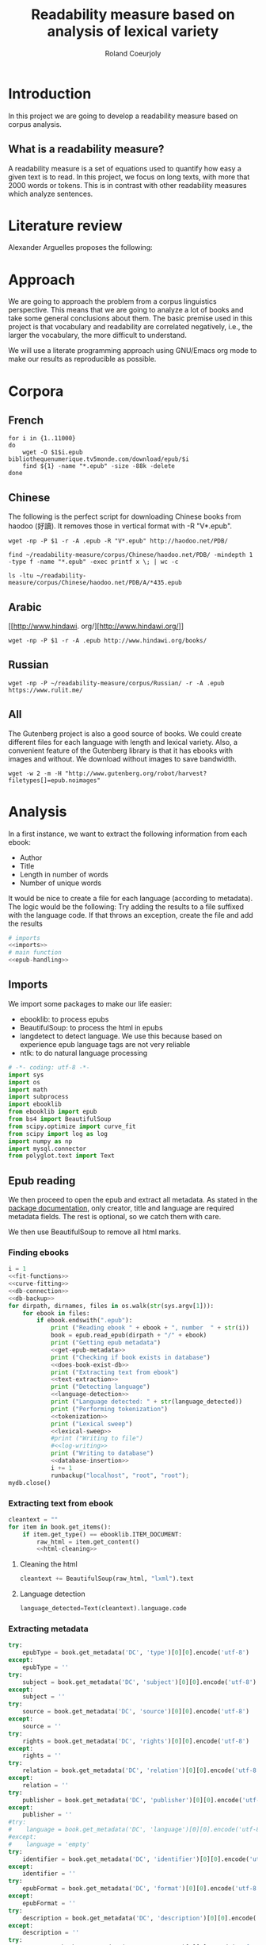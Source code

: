 #+TITLE: Readability measure based on analysis of lexical variety

#+AUTHOR: Roland Coeurjoly
#+EMAIL: rolandcoeurjoly@gmail.com
#+EXPORT_FILE_NAME: readability_measure

* Introduction
  In this project we are going to develop a readability measure based on corpus analysis.
** What is a readability measure?
   A readability measure is a set of equations used to quantify how easy a given text is to read.
   In this project, we focus on long texts, with more that 2000 words or tokens. This is in contrast with other readability measures which analyze sentences.
* Literature review
  Alexander Arguelles proposes the following:

* Approach
  We are going to approach the problem from a corpus linguistics perspective. This means that we are going to analyze a lot of books and take some general conclusions about them.
  The basic premise used in this project is that vocabulary and readability are correlated negatively, i.e., the larger the vocabulary, the more difficult to understand.

  We will use a literate programming approach using GNU/Emacs org mode to make our results as reproducible as possible.
* Corpora
** French
  #+BEGIN_SRC shell :exports code :tangle french-corpus.sh
for i in {1..11000}
do
    wget -O $1$i.epub bibliothequenumerique.tv5monde.com/download/epub/$i
    find ${1} -name "*.epub" -size -88k -delete
done
  #+END_SRC

  #+RESULTS:
** Chinese
The following is the perfect script for downloading Chinese books from haodoo (好讀).
It removes those in vertical format with -R "V*.epub".
  #+BEGIN_SRC shell :exports code :tangle chinese-corpus.sh
wget -np -P $1 -r -A .epub -R "V*.epub" http://haodoo.net/PDB/
  #+END_SRC

#+BEGIN_SRC shell :exports code
find ~/readability-measure/corpus/Chinese/haodoo.net/PDB/ -mindepth 1 -type f -name "*.epub" -exec printf x \; | wc -c
#+END_SRC

#+RESULTS:
: 3699

#+BEGIN_SRC shell :exports code
ls -ltu ~/readability-measure/corpus/Chinese/haodoo.net/PDB/A/*435.epub
#+END_SRC

#+RESULTS:
: -rw-rw-r-- 1 rcl rcl 130460 jul 19 16:04 /home/rcl/readability-measure/corpus/Chinese/haodoo.net/PDB/A/435.epub
** Arabic
   [[http://www.hindawi.
org/][http://www.hindawi.org/]]
   #+BEGIN_SRC shell :exports code :tangle arabic-corpus.sh
wget -np -P $1 -r -A .epub http://www.hindawi.org/books/
   #+END_SRC
** Russian
   #+BEGIN_SRC shell :exports code
wget -np -P ~/readability-measure/corpus/Russian/ -r -A .epub https://www.rulit.me/
   #+END_SRC
** All
   The Gutenberg project is also a good source of books.
   We could create different files for each language with length and lexical variety.
   Also, a convenient feature of the Gutenberg library is that it has ebooks with images and without.
   We download without images to save bandwidth.
   #+BEGIN_SRC shell :exports code
wget -w 2 -m -H "http://www.gutenberg.org/robot/harvest?filetypes[]=epub.noimages"
   #+END_SRC
* Analysis
  #+PROPERTY: session *python*
  #+PROPERTY: cache yes
  #+PROPERTY: results none
  In a first instance, we want to extract the following information from each ebook:
  - Author
  - Title
  - Length in number of words
  - Number of unique words
  It would be nice to create a file for each language (according to metadata).
  The logic would be the following:
  Try adding the results to a file suffixed with the language code.
  If that throws an exception, create the file and add the results
#+BEGIN_SRC python :noweb yes :tangle corpus-analysis.py :exports code
# imports
<<imports>>
# main function
<<epub-handling>>
#+END_SRC

#+RESULTS:
: None

** Imports
   We import some packages to make our life easier:
   - ebooklib: to process epubs
   - BeautifulSoup: to process the html in epubs
   - langdetect to detect language. We use this because based on experience epub language tags are not very reliable
   - ntlk: to do natural language processing
#+NAME: imports
#+BEGIN_SRC python :session python :results none :exports code
# -*- coding: utf-8 -*-
import sys
import os
import math
import subprocess
import ebooklib
from ebooklib import epub
from bs4 import BeautifulSoup
from scipy.optimize import curve_fit
from scipy import log as log
import numpy as np
import mysql.connector
from polyglot.text import Text
#+END_SRC

** Epub reading

   We then proceed to open the epub and extract all metadata.
   As stated in the [[https://ebooklib.readthedocs.io/en/latest/tutorial.html#reading-epub][package documentation]], only creator, title and language are required metadata fields.
   The rest is optional, so we catch them with care.

   We then use BeautifulSoup to remove all html marks.
*** Finding ebooks
 #+NAME: epub-handling
 #+BEGIN_SRC python :noweb yes :session python :exports code
i = 1
<<fit-functions>>
<<curve-fitting>>
<<db-connection>>
<<db-backup>>
for dirpath, dirnames, files in os.walk(str(sys.argv[1])):
    for ebook in files:
        if ebook.endswith(".epub"):
            print ("Reading ebook " + ebook + ", number  " + str(i))
            book = epub.read_epub(dirpath + "/" + ebook)
            print ("Getting epub metadata")
            <<get-epub-metadata>>
            print ("Checking if book exists in database")
            <<does-book-exist-db>>
            print ("Extracting text from ebook")
            <<text-extraction>>
            print ("Detecting language")
            <<language-detection>>
            print ("Language detected: " + str(language_detected))
            print ("Performing tokenization")
            <<tokenization>>
            print ("Lexical sweep")
            <<lexical-sweep>>
            #print ("Writing to file")
            #<<log-writing>>
            print ("Writing to database")
            <<database-insertion>>
            i += 1
            runbackup("localhost", "root", "root");
mydb.close()
 #+END_SRC

 #+RESULTS: epub-handling
*** Extracting text from ebook
#+NAME: text-extraction
#+BEGIN_SRC python :noweb yes :session python :exports code
cleantext = ""
for item in book.get_items():
    if item.get_type() == ebooklib.ITEM_DOCUMENT:
        raw_html = item.get_content()
        <<html-cleaning>>
#+END_SRC

#+RESULTS: text-extraction
**** Cleaning the html
#+NAME: html-cleaning
#+BEGIN_SRC python :noweb yes :session python :exports code
cleantext += BeautifulSoup(raw_html, "lxml").text
#+END_SRC

#+RESULTS: html-cleaning
**** Language detection
#+NAME: language-detection
#+begin_src python :noweb yes :session python :exports code
language_detected=Text(cleantext).language.code
#+end_src

*** Extracting metadata
#+NAME: get-epub-metadata
#+BEGIN_SRC python :noweb yes :session python :exports code
try:
    epubType = book.get_metadata('DC', 'type')[0][0].encode('utf-8')
except:
    epubType = ''
try:
    subject = book.get_metadata('DC', 'subject')[0][0].encode('utf-8')
except:
    subject = ''
try:
    source = book.get_metadata('DC', 'source')[0][0].encode('utf-8')
except:
    source = ''
try:
    rights = book.get_metadata('DC', 'rights')[0][0].encode('utf-8')
except:
    rights = ''
try:
    relation = book.get_metadata('DC', 'relation')[0][0].encode('utf-8')
except:
    relation = ''
try:
    publisher = book.get_metadata('DC', 'publisher')[0][0].encode('utf-8')
except:
    publisher = ''
#try:
#    language = book.get_metadata('DC', 'language')[0][0].encode('utf-8')
#except:
#    language = 'empty'
try:
    identifier = book.get_metadata('DC', 'identifier')[0][0].encode('utf-8')
except:
    identifier = ''
try:
    epubFormat = book.get_metadata('DC', 'format')[0][0].encode('utf-8')
except:
    epubFormat = ''
try:
    description = book.get_metadata('DC', 'description')[0][0].encode('utf-8')
except:
    description = ''
try:
    coverage = book.get_metadata('DC', 'coverage')[0][0].encode('utf-8')
except:
    coverage = ''
try:
    contributor = book.get_metadata('DC', 'contributor')[0][0].encode('utf-8')
except:
    contributor = ''
try:
    author = book.get_metadata('DC', 'creator')[0][0].encode('utf-8')
except:
    author = ''
try:
    title = book.get_metadata('DC', 'title')[0][0].encode('utf-8')
except:
    title = ''
try:
    date = book.get_metadata('DC', 'date')[0][0].encode('utf-8')
except:
    date = ''
#+END_SRC
*** Tokenization
    If the language is Chinese, appart from doing the tokenization, we also measure individual characters.
#+NAME: tokenization
#+BEGIN_SRC python :noweb yes :session python :exports code
character_count = int()
unique_characters = int()
if (language_detected == 'zh' or language_detected == 'zh_Hant'):
    zh_characters = ''.join(c for c in cleantext if u'\u4e00' <= c <= u'\u9fff')
    character_count = len(zh_characters)
    unique_characters = len(set(zh_characters))
tokens = Text(cleantext).words
word_count = len(tokens)
unique_words = len(set(tokens))
#+END_SRC
*** Log writing
#+NAME: log-writing
#+BEGIN_SRC python :noweb yes :session python :exports code
with open("/home/rcl/readability-measure/test/"
          + str(language_detected)
          + ".tsv", "w") as myfile:
    myfile.write(str(wordCount) + "\t"
                 + str(uniqueWords) + "\t"
                 #+ str(intercept) + "\t"
                 #+ str(slope) + "\t"
                 + str(language_detected) + "\t"
                 + str(author) + "\t"
                 + str(title) + "\t"
                 + str(epubType) + "\t"
                 + str(subject) + "\t"
                 + str(source) + "\t"
                 + str(rights) + "\t"
                 + str(relation) + "\t"
                 + str(publisher) + "\t"
                 + str(identifier) + "\t"
                 + str(epubFormat) + "\t"
                 # + str(description) + "\t"
                 + str(contributor) + "\t"
                 + str(date) + "\n")
#+END_SRC

** Curve fitting
   We can only do the curve fitting with books longer than 10000 tokens. This is because, to begin with, books don't exhibit logarithmic behavior until they reach around 4 thousand words.
   Moreover, we need to have enough samples to be able to feed the piece of software that does the curve fitting.
#+NAME: lexical-sweep
#+BEGIN_SRC python :noweb yes :session python :exports code
start = 5000
#Temporary value for speed. Before it was 500
samples = 10

sweep_values = []
if word_count > 10000:
    for j in xrange(0, len(tokens) - start, (len(tokens) - start)/samples):
        sweep_values.append([log(len(tokens[0:start + j])), log(len(set(tokens[0:start + j])))])
    popt, pcov = fit_values(linear_func, sweep_values)
    intercept = popt[0]
    slope = popt[1]
    perr = np.sqrt(np.diag(pcov))
    std_error_intercept=perr[0]
    std_error_slope=perr[1]
else:
    intercept = int()
    slope = int()
    std_error_intercept = int()
    std_error_slope = int()

zhsweep_values = []
if (language_detected == 'zh' or language_detected == 'zh_Hant'):
    print "I am analizing characters???"
    for j in xrange(0, len(zh_characters) - start, (len(zh_characters) - start)/samples):
        zhsweep_values.append([len(zh_characters[0:start + j]), log(len(set(zh_characters[0:start + j])))])
    zhpopt, zhpcov = fit_values(linear_func, zhsweep_values)
    zhintercept = zhpopt[0]
    zhslope = zhpopt[1]
    zhperr = np.sqrt(np.diag(zhpcov))
    zhstd_error_intercept=zhperr[0]
    zhstd_error_slope=zhperr[1]
else:
    zhintercept = int()
    zhslope = int()
    zhstd_error_intercept = int()
    zhstd_error_slope = int()
#+END_SRC

#+RESULTS: lexical-sweep

Empirically, We have found
#+NAME: fit-functions
#+begin_src python :noweb yes :session python :exports code
def linear_func(x, a, b):
    return (a + b*x)

def log_func(x, a, b):
    return (a + b*log(x))

def log_log_func(x, a, b):
    return (math.e**(a + b*log(x)))
#+end_src

   #+NAME: curve-fitting
   #+begin_src python :noweb yes :session python :exports code
def fit_values(function, values):
    t =  list(zip(*values))
    xarr = t[0]
    yarr = t[1]

    a = 0
    b = 0
    return curve_fit(function,  xarr, yarr, (a,b))
      #+end_src

      #+RESULTS:
      : a = -5813.118832427114 , b = 761.1560740930518

** Tagging
   The purpose of this section is to tag the lists containing the analysis with the canon to which they belong, if appropriate.
   #+begin_src bash :tangle canon-tagging.sh :exports code
canon="/home/rcl/readability-measure/canon/chinese.txt"
analized="/home/rcl/readability-measure/tagging/zh-TW.tsv"
list=""
while read -r author_canon title_canon; do
        list+=$author_canon
        list+=" "
done < "$canon"
unique_authors=$(tr ' ' '\n' <<< $list | sort -u)
echo $unique_authors
while read -r filesize lexicalVariety intercept slope language author_list title_list type subject source rights relation publisher identifier format contibutor date; do
    flag=0
    while read -r author_canon title_canon; do
        if [ "$author_list" == "$author_canon" ] && [ "$title_list" == "$title_canon" ]; then
            #printf '%s %s Canon match!!\n' "$author_list" "$title_list"
            flag=1
        fi
    done < "$canon"
    for word in $unique_authors; do
        if [ "$author_list" == "$word" ] && [ "$flag" != 1 ]; then
            #printf '%s %s Extended canon match!!\n' "$author_list" "$title_list"
        fi
    done
done < "$analized"
   #+end_src

   #+begin_src bash
linewriting="/home/rcl/readability-measure/linewriting.txt"
touch $linewriting
echo "roland coeurjoly" > $linewriting
echo "chun zhang" >> $linewriting

while read line; do
    if [[ $line = *"chun zhang"* ]]; then
        #echo "substring found!"
        echo
    fi
done < "$linewriting"
less $linewriting
   #+end_src
   #+begin_src python :results output
# -*- coding: utf-8 -*-
import numpy
import csv
canon_file="/home/rcl/readability-measure/canon/chinese.txt"
analysis_file="/home/rcl/readability-measure/tagging/zh-TW.tsv"
canon = numpy.array(list(csv.reader(open(canon_file, "rb"), delimiter=" "))).astype("object")
analysis = numpy.array(list(csv.reader(open(analysis_file, "rb"), delimiter="\t"))).astype("object")
print canon[90][0]
print analysis[90][5]
   #+end_src
   #+RESULTS:
   : 古龍
   : 東野圭吾

* Plotting

Perfect. It plots the first two columns and doesn't give an error about all the rest.
#+BEGIN_SRC gnuplot :exports both all_.png
set title "Lexical variety Vs Length"
set xlabel "Length in words"
set ylabel "Unique words"
set logscale x
set logscale y
es_filelist=system("ls es*.tsv")
fr_filelist=system("ls fr*.tsv")
pt_filelist=system("ls p*.tsv")
plot  for [filename in es_filelist] filename title 'Spanish' linecolor 1, \
      for [filename in fr_filelist] filename title 'French' linecolor 2, \
      for [filename in pt_filelist] filename title 'Portuguese' linecolor 3, \
      'ar.tsv' title 'Arabic' linecolor 4, \
      'zh-TW.tsv' title 'Chinese' linecolor 5
#+END_SRC

#+RESULTS:
[[file:languages.png]]

#+BEGIN_SRC gnuplot :exports both :file chinese.png
set title "Lexical variety Vs Length"
set xlabel "Length in characters"
set ylabel "Unique characters"
set logscale x
set nologscale y
plot 'zh-TW.tsv' title 'Chinese' linecolor 1
#+END_SRC

#+RESULTS:

#+BEGIN_SRC gnuplot :exports both :file arabic.png
set title "Lexical variety Vs Length"
set xlabel "Length in characters"
set ylabel "Unique characters"
set logscale x
set logscale y
plot 'ar.tsv' title 'Arabic' linecolor 1
#+END_SRC

#+BEGIN_SRC gnuplot :exports both :file all.png
set multiplot
set title "Lexical variety Vs Length"
set xlabel "Length in words"
set ylabel "Unique words"
#set logscale x
#set logscale y
set logscale x
set logscale y
filelist=system("ls *.tsv")
#plot  for [filename in filelist] filename title filename
plot 'spanish.tsv' title 'Spanish' linecolor 1, \
     'french.tsv' title 'French' linecolor 2, \
     'portuguese.tsv' title 'Portuguese' linecolor 3, \
     'ar.tsv' title 'Arabic' linecolor 4, \
     for [filename in filelist] filename title filename linecolor 5
unset multiplot
#+END_SRC

#+RESULTS:
[[file:all.png]]
* Fitting points to function
  The purpose of this section is to fit all the different points to a function
  | Minimum length (characters) |         R^2 |
  |-----------------------------+-------------|
  |                           0 | 0.743868489 |
  |                       20000 |        0.71 |
  |                             |             |
  #+BEGIN_SRC python
for i in xrange(0,lexicalVariety,1000):
  print(i)
  #+END_SRC

  #+RESULTS:

#+BEGIN_SRC gnuplot :exports both :file sweep.png
set multiplot
set encoding utf8
set title "Lexical variety Vs Length"
set xlabel "Length in characters"
set ylabel "Unique characters"
set logscale x
set nologscale y
plot '/home/rcl/readability-measure/test/0936.tsv' title 'Jipin Jiading' linecolor 1, \
     '/home/rcl/readability-measure/test/1077-4000.tsv' title 'Cixi Quanzhuan' linecolor 2
     #'/home/rcl/readability-measure/zh-TW.tsv' title 'Chinese' linecolor 3
unset multiplot
#+END_SRC

#+RESULTS:
[[file:sweep.png]]


#+BEGIN_SRC gnuplot :exports both :file test.png
set multiplot
set encoding utf8
set title "Lexical variety Vs Length"
set xlabel "Length in characters"
set ylabel "Unique characters"
set logscale x
set nologscale y
plot '/home/rcl/readability-measure/zh-TW.tsv' title 'Jipin Jiading' linecolor 1, \
     #'/home/rcl/readability-measure/zh-TW.tsv' title 'Cixi Quanzhuan' linecolor 2
     #'/home/rcl/readability-measure/zh-TW.tsv' title 'Chinese' linecolor 3
unset multiplot
#+END_SRC

#+RESULTS:
[[file:test.png]]

#+BEGIN_SRC R :file R.png :results output graphics
dat <- read.csv("~/readability-measure/zh-TW.tsv", header=FALSE, sep="\t")
x = dat[, 1]
y = dat[, 2]

Estimate = lm(y ~ x)
logEstimate = lm(y ~ log(x))

plot(x,predict(Estimate),type='l',col='blue')
lines(x,predict(logEstimate),col='red')
plot(x, y, log ="x",
        type="p",
        pch = 1,
        xlab="Length (characters)",
        ylab="Unique characters (characters)")
#+END_SRC

#+RESULTS:
[[file:R.png]]

#+begin_src R :file 3.png :results output graphics
library(lattice)
xyplot(1:10 ~ 1:10)
#+end_src

#+RESULTS:
[[file:3.png]]
* SQL DB
#+header: :engine mysql
#+header: :dbuser root
#+header: :dbpassword root
#+header: :database fiction
#+begin_src sql
SELECT DISTINCT Language FROM main;
#+end_src

#+RESULTS:
| Tables_in_fiction |
|-------------------|
| hashes            |
| main              |
| main_edited       |

#+NAME: db-connection
#+begin_src python :noweb yes :session python :exports code
mydb = mysql.connector.connect(
  host="localhost",
  user="root",
  passwd="root",
  charset='utf8'
)
#+end_src

#+Name: database-insertion
#+begin_src python :noweb yes :session python :exports code
mycursor = mydb.cursor()

print ("Gotten cursor")

mycursor.execute("CREATE DATABASE IF NOT EXISTS library;")
mycursor.execute("use library;")

print ("Gotten library")

mycursor.execute(""" CREATE TABLE IF NOT EXISTS corpus (id INT AUTO_INCREMENT PRIMARY KEY,
    title VARCHAR(255),
    author VARCHAR(255),
    slope DECIMAL(10,5),
    intercept DECIMAL(10,5),
    std_error_slope DECIMAL(10,5),
    std_error_intercept DECIMAL(10,5),
    word_count DECIMAL(20,1),
    unique_words DECIMAL(20,1),
    zhslope DECIMAL(10,5),
    zhintercept DECIMAL(10,5),
    zhstd_error_slope DECIMAL(10,5),
    zhstd_error_intercept DECIMAL(10,5),
    character_count DECIMAL(15,1),
    unique_characters DECIMAL(15,1),
    language VARCHAR(255),
    epubType VARCHAR(255),
    subject VARCHAR(255),
    source VARCHAR(255),
    rights VARCHAR(255),
    relation VARCHAR(255),
    publisher VARCHAR(255),
    identifier VARCHAR(255),
    epubFormat VARCHAR(255),
    description VARCHAR(510),
    contributor VARCHAR(255),
    date VARCHAR(255)) """)

print ("Check table exists")
mycursor.execute("ALTER DATABASE library CHARACTER SET utf8mb4 COLLATE utf8mb4_unicode_ci;")
mycursor.execute("ALTER TABLE corpus CHARACTER SET utf8mb4 COLLATE utf8mb4_unicode_ci;")
print ("DB and table utf8")
try:
    mycursor.execute("ALTER TABLE corpus ADD CONSTRAINT unique_book UNIQUE (title,author);")
except:
    pass
print ("Add constraint")

sql = """INSERT IGNORE corpus (title,
author,
slope,
intercept,
std_error_slope,
std_error_intercept,
word_count,
unique_words,
zhslope,
zhintercept,
zhstd_error_slope,
zhstd_error_intercept,
character_count,
unique_characters,
language,
epubType,
subject,
source,
rights,
relation,
publisher,
identifier,
epubFormat,
description,
contributor,
date
) VALUES (%s,
%s,
%s,
%s,
%s,
%s,
%s,
%s,
%s,
%s,
%s,
%s,
%s,
%s,
%s,
%s,
%s,
%s,
%s,
%s,
%s,
%s,
%s,
%s,
%s,
%s)"""
val = (title,
author,
float(slope),
float(intercept),
float(std_error_slope),
float(std_error_intercept),
float(word_count),
float(unique_words),
float(zhslope),
float(zhintercept),
float(zhstd_error_slope),
float(zhstd_error_intercept),
float(character_count),
float(unique_characters),
language_detected,
epubType,
subject,
source,
rights,
relation,
publisher,
identifier,
epubFormat,
description,
contributor,
date)

mycursor.execute(sql, val)
print ("executed insert")
mydb.commit()
print("1 record inserted, ID:", mycursor.lastrowid)
#+end_src

#+RESULTS:
#+NAME: does-book-exist-db
#+begin_src python :noweb yes :session python :exports code :results output
mycursor = mydb.cursor()

try:
    mycursor.execute("CREATE DATABASE library")
except:
    mycursor.execute("USE library;")

try:
    query = 'SELECT * from corpus where title="' + str(title) + '" and author="' + str(author) + '"'
    mycursor.execute(query)
    myresult = mycursor.fetchall()
    if mycursor.rowcount==1:
        print ("Book " + str(title) + ", by " + str(author) + " already in database. Next.")
        continue
except:
    pass
#+end_src

#+RESULTS: does-book-exist-db
: ELECT * from corpus where title="opus" and author="paco"
: 1
: Book opus, by paco already in database. Next.
#+NAME: db-backup
#+begin_src python :noweb yes :session python :exports code
def runbackup(hostname, mysql_user, mysql_pw):
    try:
        p = subprocess.Popen("mysqldump -h" + hostname + " -u" + mysql_user + " -p'" + mysql_pw + "' --databases library > ~/Metatron/library.sql", shell=True)
        # Wait for completion
        p.communicate()
        print("Backup done for", hostname)
    except:
        # Check for errors
        if(p.returncode != 0):
            raise
        print("Backup failed for", hostname)
#+end_src
